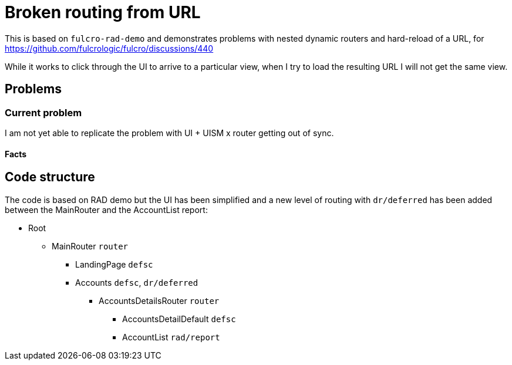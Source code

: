= Broken routing from URL

This is based on `fulcro-rad-demo` and demonstrates problems with nested dynamic routers and hard-reload of a URL, for https://github.com/fulcrologic/fulcro/discussions/440

While it works to click through the UI to arrive to a particular view, when I try to load the resulting URL I will not get the same view.

== Problems

=== Current problem

I am not yet able to replicate the problem with UI + UISM x router getting out of sync.

==== Facts

== Code structure

The code is based on RAD demo but the UI has been simplified and a new level of routing with `dr/deferred` has been added between the MainRouter and the AccountList report:

* Root
** MainRouter `router`
*** LandingPage `defsc`
*** Accounts `defsc`, `dr/deferred`
**** AccountsDetailsRouter `router`
***** AccountsDetailDefault `defsc`
***** AccountList `rad/report`
